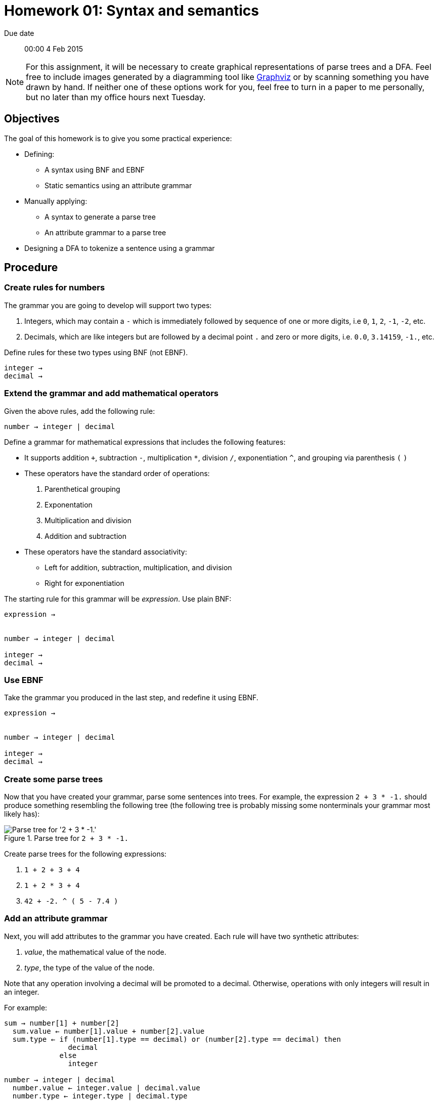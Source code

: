 Homework 01: Syntax and semantics
=================================

Due date:: 00:00 4 Feb 2015

[NOTE]
For this assignment, it will be necessary to create graphical representations
of parse trees and a DFA.  Feel free to include images generated by a
diagramming tool like http://graphviz.org/[Graphviz] or by scanning something
you have drawn by hand.  If neither one of these options work for you, feel
free to turn in a paper to me personally, but no later than my office hours
next Tuesday.

Objectives
----------

The goal of this homework is to give you some practical experience:

* Defining:
** A syntax using BNF and EBNF
** Static semantics using an attribute grammar
* Manually applying:
** A syntax to generate a parse tree
** An attribute grammar to a parse tree
* Designing a DFA to tokenize a sentence using a grammar

Procedure
---------

=== Create rules for numbers

The grammar you are going to develop will support two types:

1. Integers, which may contain a +-+ which is immediately followed by sequence
   of one or more digits, i.e +0+, +1+, +2+, +-1+, +-2+, etc.
2. Decimals, which are like integers but are followed by a decimal point +.+
   and zero or more digits, i.e. +0.0+, +3.14159+, +-1.+, etc.

Define rules for these two types using BNF (not EBNF).

------------------------------------------------------------------------------
integer → 
decimal →
------------------------------------------------------------------------------


=== Extend the grammar and add mathematical operators

Given the above rules, add the following rule:

------------------------------------------------------------------------------
number → integer | decimal
------------------------------------------------------------------------------

Define a grammar for mathematical expressions that includes the following
features:

* It supports addition `+`, subtraction +-+, multiplication +*+, division +/+,
  exponentiation +^+, and grouping via parenthesis +(+ +)+
* These operators have the standard order of operations:
  1. Parenthetical grouping
  2. Exponentation
  3. Multiplication and division
  4. Addition and subtraction
* These operators have the standard associativity:
** Left for addition, subtraction, multiplication, and division
** Right for exponentiation

The starting rule for this grammar will be 'expression'.  Use plain BNF:

------------------------------------------------------------------------------
expression →


number → integer | decimal

integer →
decimal →
------------------------------------------------------------------------------


=== Use EBNF

Take the grammar you produced in the last step, and redefine it using EBNF.

------------------------------------------------------------------------------
expression →


number → integer | decimal

integer →
decimal →
------------------------------------------------------------------------------


=== Create some parse trees

Now that you have created your grammar, parse some sentences into trees.  For
example, the expression `2 + 3 * -1.` should produce something resembling the
following tree (the following tree is probably missing some nonterminals your
grammar most likely has):

.Parse tree for `2 + 3 * -1.`
image::example00.png["Parse tree for '2 + 3 * -1.'"]

Create parse trees for the following expressions:

1. `1 + 2 + 3 + 4`
2. `1 + 2 * 3 + 4`
3. `42 + -2. ^ ( 5 - 7.4 )`


=== Add an attribute grammar

Next, you will add attributes to the grammar you have created.  Each rule will
have two synthetic attributes:

1. 'value', the mathematical value of the node.
2. 'type', the type of the value of the node.

Note that any operation involving a decimal will be promoted to a decimal.
Otherwise, operations with only integers will result in an integer.

For example:

------------------------------------------------------------------------------
sum → number[1] + number[2]
  sum.value ← number[1].value + number[2].value
  sum.type ← if (number[1].type == decimal) or (number[2].type == decimal) then
               decimal
	     else
	       integer

number → integer | decimal
  number.value ← integer.value | decimal.value
  number.type ← integer.type | decimal.type

integer →
  integer.value ← (value of integer literal)
  integer.type ← integer
------------------------------------------------------------------------------


=== Perform some static semantic analysis


Now that you added semantics to your grammar, revisit the parse trees you
generated earlier and add the semantic attributes.  Remember that the following
parse tree is probably missing some non-terminals for your grammar.

.Parse tree for `2 + 3 * -1.` with semantic values
image::example01.png["Parse tree for '2 + 3 * -1.' with semantic values"]

Add semantic values for the parse trees that you generated from the following
expressions:

1. `1 + 2 + 3 + 4`
2. `1 + 2 * 3 + 4`
3. `42 + -2. ^ ( 5 - 7.4 )`


=== Design a lexical analyser

Finally, it's time to design a DFA that you will use to create a lexical
analyser for your grammar.  Here is an example of a DFA that will recognise
integers, plus operator `+`, and discards white space.

.A state diagram for a simple lexical analyser
image::example02.png["A simple state diagram for a lexical analyser that consumes white space, recognises integers, and recognises the plus operator.]
